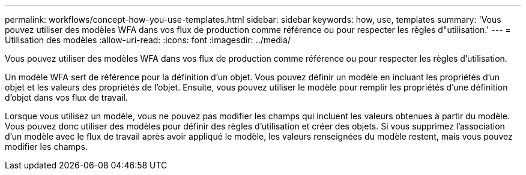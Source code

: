 ---
permalink: workflows/concept-how-you-use-templates.html 
sidebar: sidebar 
keywords: how, use, templates 
summary: 'Vous pouvez utiliser des modèles WFA dans vos flux de production comme référence ou pour respecter les règles d"utilisation.' 
---
= Utilisation des modèles
:allow-uri-read: 
:icons: font
:imagesdir: ../media/


[role="lead"]
Vous pouvez utiliser des modèles WFA dans vos flux de production comme référence ou pour respecter les règles d'utilisation.

Un modèle WFA sert de référence pour la définition d'un objet. Vous pouvez définir un modèle en incluant les propriétés d'un objet et les valeurs des propriétés de l'objet. Ensuite, vous pouvez utiliser le modèle pour remplir les propriétés d'une définition d'objet dans vos flux de travail.

Lorsque vous utilisez un modèle, vous ne pouvez pas modifier les champs qui incluent les valeurs obtenues à partir du modèle. Vous pouvez donc utiliser des modèles pour définir des règles d'utilisation et créer des objets. Si vous supprimez l'association d'un modèle avec le flux de travail après avoir appliqué le modèle, les valeurs renseignées du modèle restent, mais vous pouvez modifier les champs.
